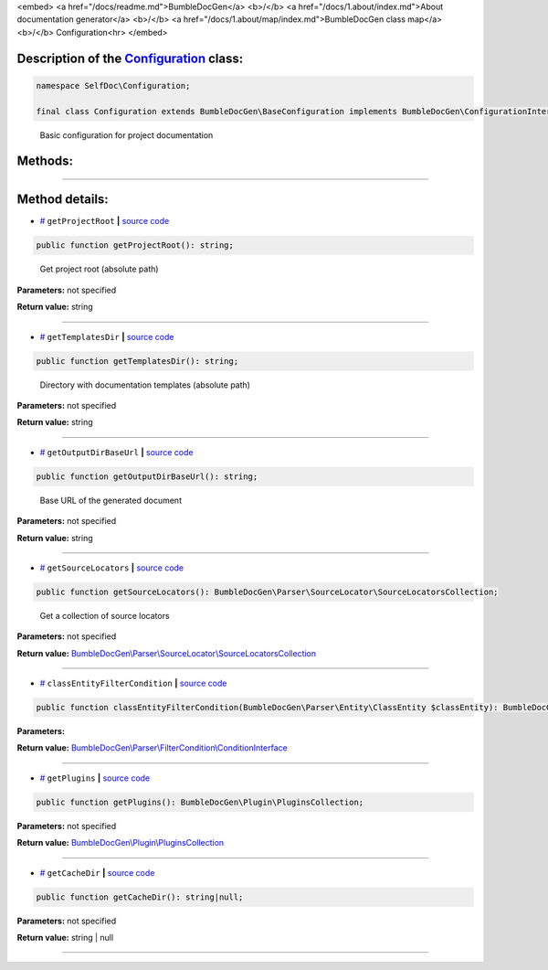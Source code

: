 <embed> <a href="/docs/readme.md">BumbleDocGen</a> <b>/</b> <a href="/docs/1.about/index.md">About documentation generator</a> <b>/</b> <a href="/docs/1.about/map/index.md">BumbleDocGen class map</a> <b>/</b> Configuration<hr> </embed>

Description of the `Configuration </SelfDoc/Configuration/Configuration.php>`_ class:
-----------------------






.. code-block:: php

    namespace SelfDoc\Configuration;

    final class Configuration extends BumbleDocGen\BaseConfiguration implements BumbleDocGen\ConfigurationInterface


..

        Basic configuration for project documentation







Methods:
-----------------------



.. raw:: html

  <ol>
                <li><a href="#mgetprojectroot">getProjectRoot</a> - <i>Get project root (absolute path)</i></li>
                <li><a href="#mgettemplatesdir">getTemplatesDir</a> - <i>Directory with documentation templates (absolute path)</i></li>
                <li><a href="#mgetoutputdirbaseurl">getOutputDirBaseUrl</a> - <i>Base URL of the generated document</i></li>
                <li><a href="#mgetsourcelocators">getSourceLocators</a> - <i>Get a collection of source locators</i></li>
                <li><a href="#mclassentityfiltercondition">classEntityFilterCondition</a> </li>
                <li><a href="#mgetplugins">getPlugins</a> </li>
                <li><a href="#mgetcachedir">getCacheDir</a> </li>
        </ol>










--------------------




Method details:
-----------------------



.. _mgetprojectroot:

* `# <mgetprojectroot_>`_  ``getProjectRoot``   **|** `source code </SelfDoc/Configuration/Configuration.php#L19>`_
.. code-block:: php

        public function getProjectRoot(): string;


..

    Get project root \(absolute path\)


**Parameters:** not specified


**Return value:** string

________

.. _mgettemplatesdir:

* `# <mgettemplatesdir_>`_  ``getTemplatesDir``   **|** `source code </SelfDoc/Configuration/Configuration.php#L24>`_
.. code-block:: php

        public function getTemplatesDir(): string;


..

    Directory with documentation templates \(absolute path\)


**Parameters:** not specified


**Return value:** string

________

.. _mgetoutputdirbaseurl:

* `# <mgetoutputdirbaseurl_>`_  ``getOutputDirBaseUrl``   **|** `source code </SelfDoc/Configuration/Configuration.php#L29>`_
.. code-block:: php

        public function getOutputDirBaseUrl(): string;


..

    Base URL of the generated document


**Parameters:** not specified


**Return value:** string

________

.. _mgetsourcelocators:

* `# <mgetsourcelocators_>`_  ``getSourceLocators``   **|** `source code </SelfDoc/Configuration/Configuration.php#L34>`_
.. code-block:: php

        public function getSourceLocators(): BumbleDocGen\Parser\SourceLocator\SourceLocatorsCollection;


..

    Get a collection of source locators


**Parameters:** not specified


**Return value:** `BumbleDocGen\\Parser\\SourceLocator\\SourceLocatorsCollection </BumbleDocGen/Parser/SourceLocator/SourceLocatorsCollection\.php>`_

________

.. _mclassentityfiltercondition:

* `# <mclassentityfiltercondition_>`_  ``classEntityFilterCondition``   **|** `source code </SelfDoc/Configuration/Configuration.php#L44>`_
.. code-block:: php

        public function classEntityFilterCondition(BumbleDocGen\Parser\Entity\ClassEntity $classEntity): BumbleDocGen\Parser\FilterCondition\ConditionInterface;




**Parameters:**

.. raw:: html

    <table>
    <thead>
    <tr>
        <th>Name</th>
        <th>Type</th>
        <th>Description</th>
    </tr>
    </thead>
    <tbody>
            <tr>
            <td>$classEntity</td>
            <td><a href='/BumbleDocGen/Parser/Entity/ClassEntity.php'>BumbleDocGen\Parser\Entity\ClassEntity</a></td>
            <td>-</td>
        </tr>
        </tbody>
    </table>


**Return value:** `BumbleDocGen\\Parser\\FilterCondition\\ConditionInterface </BumbleDocGen/Parser/FilterCondition/ConditionInterface\.php>`_

________

.. _mgetplugins:

* `# <mgetplugins_>`_  ``getPlugins``   **|** `source code </SelfDoc/Configuration/Configuration.php#L49>`_
.. code-block:: php

        public function getPlugins(): BumbleDocGen\Plugin\PluginsCollection;




**Parameters:** not specified


**Return value:** `BumbleDocGen\\Plugin\\PluginsCollection </BumbleDocGen/Plugin/PluginsCollection\.php>`_

________

.. _mgetcachedir:

* `# <mgetcachedir_>`_  ``getCacheDir``   **|** `source code </SelfDoc/Configuration/Configuration.php#L57>`_
.. code-block:: php

        public function getCacheDir(): string|null;




**Parameters:** not specified


**Return value:** string | null

________


